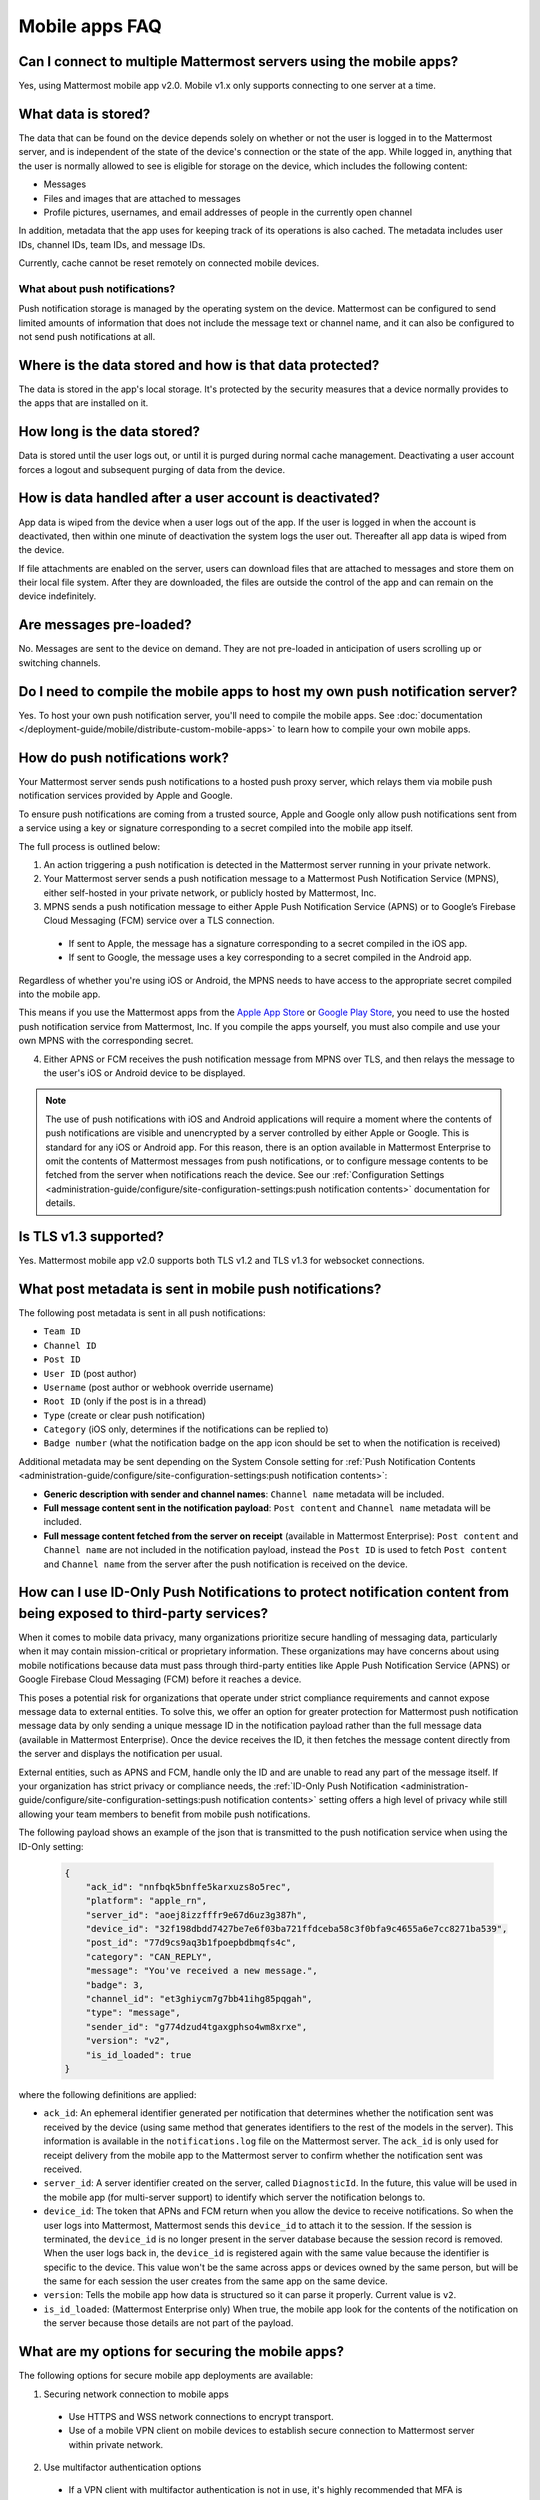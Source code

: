 Mobile apps FAQ
===============

Can I connect to multiple Mattermost servers using the mobile apps?
-------------------------------------------------------------------

Yes, using Mattermost mobile app v2.0. Mobile v1.x only supports connecting to one server at a time.

What data is stored?
---------------------

The data that can be found on the device depends solely on whether or not the user is logged in to the Mattermost server, and is independent of the state of the device's connection or the state of the app. While logged in, anything that the user is normally allowed to see is eligible for storage on the device, which includes the following content:

- Messages
- Files and images that are attached to messages
- Profile pictures, usernames, and email addresses of people in the currently open channel

In addition, metadata that the app uses for keeping track of its operations is also cached. The metadata includes user IDs, channel IDs, team IDs, and message IDs.
  
Currently, cache cannot be reset remotely on connected mobile devices.

What about push notifications?
~~~~~~~~~~~~~~~~~~~~~~~~~~~~~~~

Push notification storage is managed by the operating system on the device. Mattermost can be configured to send limited amounts of information that does not include the message text or channel name, and it can also be configured to not send push notifications at all.

Where is the data stored and how is that data protected?
---------------------------------------------------------

The data is stored in the app's local storage. It's protected by the security measures that a device normally provides to the apps that are installed on it.

How long is the data stored?
----------------------------

Data is stored until the user logs out, or until it is purged during normal cache management. Deactivating a user account forces a logout and subsequent purging of data from the device.

How is data handled after a user account is deactivated?
--------------------------------------------------------

App data is wiped from the device when a user logs out of the app. If the user is logged in when the account is deactivated, then within one minute of deactivation the system logs the user out. Thereafter all app data is wiped from the device.

If file attachments are enabled on the server, users can download files that are attached to messages and store them on their local file system. After they are downloaded, the files are outside the control of the app and can remain on the device indefinitely.

Are messages pre-loaded?
-------------------------

No. Messages are sent to the device on demand. They are not pre-loaded in anticipation of users scrolling up or switching channels.

Do I need to compile the mobile apps to host my own push notification server?
------------------------------------------------------------------------------

Yes. To host your own push notification server, you'll need to compile the mobile apps. See :doc:`documentation </deployment-guide/mobile/distribute-custom-mobile-apps>` to learn how to compile your own mobile apps.

How do push notifications work?
-------------------------------

Your Mattermost server sends push notifications to a hosted push proxy server, which relays them via mobile push notification services provided by Apple and Google.

To ensure push notifications are coming from a trusted source, Apple and Google only allow push notifications sent from a service using a key or signature corresponding to a secret compiled into the mobile app itself.

The full process is outlined below:

1. An action triggering a push notification is detected in the Mattermost server running in your private network.

2. Your Mattermost server sends a push notification message to a Mattermost Push Notification Service (MPNS), either self-hosted in your private network, or publicly hosted by Mattermost, Inc.

3. MPNS sends a push notification message to either Apple Push Notification Service (APNS) or to Google’s Firebase Cloud Messaging (FCM) service over a TLS connection.

  - If sent to Apple, the message has a signature corresponding to a secret compiled in the iOS app.
  - If sent to Google, the message uses a key corresponding to a secret compiled in the Android app.

Regardless of whether you're using iOS or Android, the MPNS needs to have access to the appropriate secret compiled into the mobile app.

This means if you use the Mattermost apps from the `Apple App Store <https://www.apple.com/app-store/>`__ or `Google Play Store <https://play.google.com/store/games?hl=en>`__, you need to use the hosted push notification service from Mattermost, Inc. If you compile the apps yourself, you must also compile and use your own MPNS with the corresponding secret.

4. Either APNS or FCM receives the push notification message from MPNS over TLS, and then relays the message to the user's iOS or Android device to be displayed.

.. note:: 

  The use of push notifications with iOS and Android applications will require a moment where the contents of push notifications are visible and unencrypted by a server controlled by either Apple or Google. This is standard for any iOS or Android app. For this reason, there is an option available in Mattermost Enterprise to omit the contents of Mattermost messages from push notifications, or to configure message contents to be fetched from the server when notifications reach the device. See our :ref:`Configuration Settings <administration-guide/configure/site-configuration-settings:push notification contents>` documentation for details.

Is TLS v1.3 supported?
----------------------

Yes. Mattermost mobile app v2.0 supports both TLS v1.2 and TLS v1.3 for websocket connections.

What post metadata is sent in mobile push notifications?
--------------------------------------------------------

The following post metadata is sent in all push notifications:

- ``Team ID``
- ``Channel ID``
- ``Post ID``
- ``User ID`` (post author)
- ``Username`` (post author or webhook override username)
- ``Root ID`` (only if the post is in a thread)
- ``Type`` (create or clear push notification)
- ``Category`` (iOS only, determines if the notifications can be replied to)
- ``Badge number`` (what the notification badge on the app icon should be set to when the notification is received)

Additional metadata may be sent depending on the System Console setting for :ref:`Push Notification Contents <administration-guide/configure/site-configuration-settings:push notification contents>`:

- **Generic description with sender and channel names**: ``Channel name`` metadata will be included.
- **Full message content sent in the notification payload**: ``Post content`` and ``Channel name`` metadata will be included.
- **Full message content fetched from the server on receipt** (available in Mattermost Enterprise): ``Post content`` and ``Channel name`` are not included in the notification payload, instead the ``Post ID`` is used to fetch ``Post content`` and ``Channel name`` from the server after the push notification is received on the device.

How can I use ID-Only Push Notifications to protect notification content from being exposed to third-party services?
---------------------------------------------------------------------------------------------------------------------

When it comes to mobile data privacy, many organizations prioritize secure handling of messaging data, particularly when it may contain mission-critical or proprietary information. These organizations may have concerns about using mobile notifications because data must pass through third-party entities like Apple Push Notification Service (APNS) or Google Firebase Cloud Messaging (FCM) before it reaches a device. 

This poses a potential risk for organizations that operate under strict compliance requirements and cannot expose message data to external entities. To solve this, we offer an option for greater protection for Mattermost push notification message data by only sending a unique message ID in the notification payload rather than the full message data (available in Mattermost Enterprise). Once the device receives the ID, it then fetches the message content directly from the server and displays the notification per usual. 

External entities, such as APNS and FCM, handle only the ID and are unable to read any part of the message itself. If your organization has strict privacy or compliance needs, the :ref:`ID-Only Push Notification <administration-guide/configure/site-configuration-settings:push notification contents>` setting offers a high level of privacy while still allowing your team members to benefit from mobile push notifications.  

The following payload shows an example of the json that is transmitted to the push notification service when using the ID-Only setting:

  .. code-block:: json
  
    {
        "ack_id": "nnfbqk5bnffe5karxuzs8o5rec",
        "platform": "apple_rn",
        "server_id": "aoej8izzfffr9e67d6uz3g387h",
        "device_id": "32f198dbdd7427be7e6f03ba721ffdceba58c3f0bfa9c4655a6e7cc8271ba539",
        "post_id": "77d9cs9aq3b1fpoepbdbmqfs4c",
        "category": "CAN_REPLY",
        "message": "You've received a new message.",
        "badge": 3,
        "channel_id": "et3ghiycm7g7bb41ihg85pqgah",
        "type": "message",
        "sender_id": "g774dzud4tgaxgphso4wm8xrxe",
        "version": "v2",
        "is_id_loaded": true
    }

where the following definitions are applied:

- ``ack_id``: An ephemeral identifier generated per notification that determines whether the notification sent was received by the device (using same method that generates identifiers to the rest of the models in the server). This information is available in the ``notifications.log`` file on the Mattermost server. The ``ack_id`` is only used for receipt delivery from the mobile app to the Mattermost server to confirm whether the notification sent was received. 
- ``server_id``: A server identifier created on the server, called ``DiagnosticId``. In the future, this value will be used in the mobile app (for multi-server support) to identify which server the notification belongs to.
- ``device_id``: The token that APNs and FCM return when you allow the device to receive notifications. So when the user logs into Mattermost, Mattermost sends this ``device_id`` to attach it to the session. If the session is terminated, the ``device_id`` is no longer present in the server database because the session record is removed. When the user logs back in, the ``device_id`` is registered again with the same value because the identifier is specific to the device. This value won't be the same across apps or devices owned by the same person, but will be the same for each session the user creates from the same app on the same device.
- ``version``: Tells the mobile app how data is structured so it can parse it properly. Current value is ``v2``.
- ``is_id_loaded``: (Mattermost Enterprise only) When true, the mobile app look for the contents of the notification on the server because those details are not part of the payload. 

What are my options for securing the mobile apps?
-------------------------------------------------

The following options for secure mobile app deployments are available:

1. Securing network connection to mobile apps

  - Use HTTPS and WSS network connections to encrypt transport.
  - Use of a mobile VPN client on mobile devices to establish secure connection to Mattermost server within private network.

2. Use multifactor authentication options

  - If a VPN client with multifactor authentication is not in use, it's highly recommended that MFA is required on authenticating into Mattermost, either within Mattermost itself or via your SSO provider.

What are my options for securing push notifications?
----------------------------------------------------

The following options are available for securing your push notification service:

1.  Protecting notification contents

  - You can :ref:`choose what type of information to include in push notifications <administration-guide/configure/site-configuration-settings:push notification contents>`, such as excluding the message contents if your compliance policies require it. Default server settings have message contents turned off.

2. Disabling push notifications

  - Push notifications can also be disabled entirely depending on security requirements. Default server settings have push notifications disabled.

3. Encrypting connections for apps you compile yourself:

  - When using a privately-hosted Mattermost Push Notification Service (MPNS), use encrypted TLS connections between:

    - MNPS and Apple Push Notification Service (APNS)
    - MPNS and Google’s Firebase Cloud Messaging (FCM)
    - MPNS and your Mattermost server

4. Securing apps installed through the Apple App Store and Google Play:

  - When using Mattermost mobile apps from the App Store and Google Play, purchase an annual subscription to Mattermost Enterprise or Professional to use Mattermost's :ref:`Hosted Push Notification Service (HPNS) <administration-guide/configure/environment-configuration-settings:enable push notifications>`.

.. note:: 

  For configuration details, see guides for :doc:`deploying the Mattermost mobile app </deployment-guide/mobile/mobile-app-deployment>` and :doc:`deploying your own version of the apps </deployment-guide/mobile/distribute-custom-mobile-apps>`. 

Why do I sometimes see a delay in receiving a push notification?
----------------------------------------------------------------

`Apple Push Notification Service (APNS) <https://developer.apple.com/documentation/usernotifications>`_ and `Google Fire Cloud Messaging (FCM) <https://firebase.google.com/docs/cloud-messaging>`_ determine when your device receives a push notification from Mattermost. Thus, a delay is usually as a result of those services.

The technical flow for the device to receive a push notification is as follows:

1. User posts a message in Mattermost.
2. Mattermost server identifies if notifications need to be sent.
3. If yes, Mattermost server sends a payload containing the push notification to the push proxy.
4. The push proxy parses the notification and relays it to APNS and FCM.
5. APNS and FCM informs the relevant devices that there is a push notification for Mattermost. This usually happens almost immediately, but may be delayed by a couple of minutes.
6. Mattermost processes the notification and displays it on the user's device.

How do I deploy Mattermost with Enterprise Mobility Management (EMM) providers?
--------------------------------------------------------------------------------

Mattermost enables customers with high privacy and custom security requirements to deploy mobile app and push notification services using keys that they alone control.

:doc:`Learn more about using AppConfig for EMM providers </deployment-guide/mobile/deploy-mobile-apps-using-emm-provider>`.

How do I host the Mattermost push notification service?
-------------------------------------------------------

First, you can use the :ref:`Mattermost Hosted Push Notification Service (HPNS) <administration-guide/configure/environment-configuration-settings:enable push notifications>`. Organizations can also :doc:`host their own push proxy server </deployment-guide/mobile/host-your-own-push-proxy-service>` instead. This is applicable when you want to:

1. Customize the Mattermost mobile apps;
2. Deploy your own push notification service, or
3. Repackage the mobile apps with BlueCedar or AppDome (both of which are not officially supported but have been successfully deployed by some organizations).

How do I white label the app and customize build settings?
----------------------------------------------------------

All files in the ``/assets/base`` folder can be overridden as needed without conflicting with changes made to the upstream version of the app. To do this:

1. Create the folder ``/assets/override``.
2. Copy any files or folders that you wish to replace from ``/assets/base`` into ``/assets/override``.
3. Make your changes to the files in ``/assets/override``.

When you compile the app or run ``make dist/assets``, the contents of those two folders will be merged with files in ``/assets/override``, taking precedence in the case of any conflicts. For binary files such as images, an overridden file will completely replace the base version, while ``JSON`` files will be merged so that fields not set in the overridden copy use the base version.

For a more specific example of how to use this feature, see the following section.

How do I preconfigure the server URL for my users?
--------------------------------------------------

You can preconfigure the server URL and other settings by overriding default ``config.json`` settings and building the mobile apps yourself.

1. Fork the `mattermost-mobile repository <https://github.com/mattermost/mattermost-mobile>`__. 
2. Create the file ``/assets/override/config.json`` in your forked mattermost-mobile repository.
3. Copy and paste all the settings from ``assets/base/config.json`` to the newly-created ``/assets/override/config.json`` file that you want to override.
4. To override the server URL, set ``DefaultServerURL`` to the server URL of your Mattermost server in ``/assets/override/config.json``.
5. (Optional) If you want to prevent users from changing the server URL, set ``AutoSelectServerUrl`` to ``true``.
6. (Optional) Override any other settings you like.

After the above, your ``/assets/override/config.json`` file would look something like this:

  .. code-block:: json
  
    {
        "DefaultServerURL": "my-mattermost-instance.example.com",
        "AutoSelectServerUrl": true,
        "ExperimentalUsernamePressIsMention": true
    }

7. Finally, `compile your own version <https://developers.mattermost.com/contribute/mobile/build-your-own/>`__ of the Mattermost mobile app and Mattermost push proxy server.

How can I get Google SSO to work with the Mattermost mobile app?
-----------------------------------------------------------------

The apps on the Apple App Store and Google Play Store cannot support Google SSO out of the box. This is because Google requires a unique Google API key that's specific to each organization.

If you need Google SSO support, you can create a custom version of the app for your own organization. Fork the `mattermost-mobile <https://github.com/mattermost/mattermost-mobile>`__  repository and add support for Google SSO before compiling the app yourself. If this is something you’re interested in, please `file an issue in GitHub <https://github.com/mattermost/mattermost-mobile/issues>`__ to start the discussion.

How do I configure deep linking?
---------------------------------

The app checks for platform-specific configuration on app install. If no configuration is found, then the deep linking code sits silently and permalinks act as regular links.

**Set up for iOS**

1. Create an ``apple-app-site-association`` file in the ``.well-known`` directory at the root of your server. It should be accessible by navigating to ``https://<your-site-name>/.well-known/apple-app-site-association``. There should not be a file extension.
2. In order to handle deep links, paste the following ``JSON`` into the ``apple-app-site-association`` file. Make sure to place your app ID in the ``appID`` property:

::

    {
        "applinks": {
            "apps": [],
            "details": [
                {
                    "appID": "<your-app-id-here>",
                    "paths": ["**/pl/*", "**/channels/*"]
                }
            ]
        }
    }

3. Add the associated domains entitlement to your app via the Apple developer portal.
4. Add an entitlement that specifies the domains your app supports via the Xcode entitlements manager.
5. Before installing the app with the new entitlement, make sure that you can view the contents of the ``apple-app-site-association`` file via a browser by navigating to ``https://<your-site-name>/.well-known/apple-app-site-association``. The app will check for this file on install and, if found, will allow outside permalinks to open the app.

Official documentation for configuring deep linking on iOS can be found `here <https://developer.apple.com/library/archive/documentation/General/Conceptual/AppSearch/UniversalLinks.html>`__.

**Set up for Android**

Please refer to the the App Links Assistant in Android Studio for configuring `deep linking on Android <https://developer.android.com/studio/write/app-link-indexing>`__.

How do I connect users across internal and external networks?
-------------------------------------------------------------

By setting up global network traffic management, you can send a user to an internal or external network when connecting with a mobile app. Moreover, you can have two separate layers of restrictions on internal and external traffic, such as:

 - In the internal network, deploy on a private network via per device VPN.
 - In the external network, deploy with :doc:`TLS mutual auth </administration-guide/onboard/ssl-client-certificate>` with an NGINX proxy, and :doc:`client-side certificates </administration-guide/onboard/certificate-based-authentication>` for desktop and iOS.
 
Many services such as Microsoft Azure provide options for `managing network traffic <https://learn.microsoft.com/en-us/azure/traffic-manager/traffic-manager-overview>`_, or you can engage a services partner to assist.

How do I receive mobile push notifications if my IT policy requires the use of a corporate proxy server?
--------------------------------------------------------------------------------------------------------

When your IT policy requires a corporate proxy to scan and audit all outbound traffic the following options are available:

Deploy Mattermost in a proxy-aware configuration with a pre-proxy relay
~~~~~~~~~~~~~~~~~~~~~~~~~~~~~~~~~~~~~~~~~~~~~~~~~~~~~~~~~~~~~~~~~~~~~~~~

The Mattermost push notification service is designed to send traffic directly to the `Apple Push Notification Service (APNS) <https://developer.apple.com/documentation/usernotifications>`_ and `Google Fire Cloud Messaging (FCM) <https://firebase.google.com/docs/cloud-messaging>`_ services. 

In a proxy-aware configuration, a pre-proxy relay accepts messages from the `Mattermost Push Proxy <https://developers.mattermost.com/contribute/mobile/push-notifications/service/>`_ and forwards them to a corporate proxy enforcing your internal IT requirements, before transmitting to their final destination.

See a sample architectural overview below: 

.. image:: ../../images/mobile-pre-proxy-relay.png
   :alt: The Mattermost push notification service is designed to send traffic directly to the Apple Push Notification Service (APNS) and Google Fire Cloud Messaging (FCM) services. However, if your organization requires a corporate proxy to scan and audit all outbound traffic, you can deploy Mattermost in a proxy-aware configuration with a pre-proxy relay. The relay accepts messages from the Mattermost Push Proxy, and forwards them to a corporate proxy that enforces your internal IT requirements before delivering the notification to a mobile device. This configuration requires a trusted root certificate.

This enables the **pre-proxy relay** to act as the APNS and to forward the request to its final destination via your corporate proxy, not requiring the APNS traffic to be proxy-aware. The APNS traffic is redirected to the pre-proxy relay via ``/etc/hosts`` entry. The entry uses a trusted CA that signs a certificate for the Mattermost Push Proxy to trust the pre-proxy relay. See the Apple Developer documentation on `user notifications <https://developer.apple.com/documentation/usernotifications>`_ for more information.

Google's `FCM traffic <https://firebase.google.com/docs/cloud-messaging>`_ is proxy-aware via environment variables, so no actions are required for it. 

Moreover, APNS traffic requires HTTP/2, so your corporate proxy server must support HTTP/2 requests in order to send the push notifications to Apple devices. HTTP/2 support for the pre-proxy relay is also required.

Deploy Mattermost with connection restricted post-proxy relay in DMZ or a trusted cloud environment
~~~~~~~~~~~~~~~~~~~~~~~~~~~~~~~~~~~~~~~~~~~~~~~~~~~~~~~~~~~~~~~~~~~~~~~~~~~~~~~~~~~~~~~~~~~~~~~~~~~~

Some legacy corporate proxy configurations may be incompatible with the requirements of modern mobile architectures, such as the requirement of HTTP/2 requests from Apple to send push notifications to iOS devices.

In this case, a post-proxy relay can be deployed to take messages from the Mattermost server passing through your corporate IT proxy in the incompatible format, e.g. HTTP/1.1, transform it to HTTP/2 and relay it to its final destination, either to the `Apple Push Notification Service (APNS) <https://developer.apple.com/documentation/usernotifications>`_ and `Google Fire Cloud Messaging (FCM) <https://firebase.google.com/docs/cloud-messaging>`_ services. 

Ths **post-proxy relay** `can be configured using the Mattermost Push Proxy installation guide <https://developers.mattermost.com/contribute/mobile/push-notifications/service/>`_ with connection restrictions to meet your custom security and compliance requirements.

In place of a DMZ, you can also host in a trusted cloud environment such as AWS or Azure depending on your internal approvals and policies. 

.. image:: ../../images/mobile-post-proxy-relay.png
   :alt: The Mattermost push notification service is designed to send traffic directly to the Apple Push Notification Service (APNS) and Google Fire Cloud Messaging (FCM) services. However, if your organization doesn't support HTTP/2 requests to send push notifications to mobile devices, you can deploy a post-proxy relay to take messages form the Mattermost server, transform it from the incompatible format, and relay it to its final destination. The post-proxy relay can be configured using connection restrictions to meet your custom security and compliance requirements.

Whitelist Mattermost push notification proxy to bypass your corporate proxy server
~~~~~~~~~~~~~~~~~~~~~~~~~~~~~~~~~~~~~~~~~~~~~~~~~~~~~~~~~~~~~~~~~~~~~~~~~~~~~~~~~~

Depending on your internal IT policy and approved waivers/exceptions, you may choose to deploy the `Mattermost Push Proxy <https://developers.mattermost.com/contribute/mobile/push-notifications/service/>`_ to connect directly to `Apple Push Notification Service (APNS) <https://developer.apple.com/documentation/usernotifications>`_ without your corporate proxy.

You will need to `whitelist one subdomain and one port from Apple <https://developer.apple.com/library/archive/documentation/NetworkingInternet/Conceptual/RemoteNotificationsPG/CommunicatingwithAPNs.html#//apple_ref/doc/uid/TP40008194-CH11-SW1>`_ for this option:

- Development server: ``api.development.push.apple.com:443``
- Production server: ``api.push.apple.com:443``

Run App Store versions of the Mattermost mobile apps
~~~~~~~~~~~~~~~~~~~~~~~~~~~~~~~~~~~~~~~~~~~~~~~~~~~~

You can use the mobile applications hosted by Mattermost in the `Apple App Store <https://apps.apple.com/ca/app/mattermost/id1257222717>`__ or `Google Play Store <https://play.google.com/store/apps/details?id=com.mattermost.rn>`__ and connect with the :ref:`Mattermost Hosted Push Notification Service (HPNS) <administration-guide/configure/environment-configuration-settings:hosted push notifications service (hpns)>` through your corporate proxy.

.. note::
  
 The use of hosted applications by Mattermost :doc:`can be deployed with Enterprise Mobility Management solutions via AppConfig </deployment-guide/mobile/deploy-mobile-apps-using-emm-provider>` but wrapping is not supported. See the :ref:`product documentation <deployment-guide/mobile/deploy-mobile-apps-using-emm-provider:manage app configuration using appconfig>` for details.

How the ``deviceId`` behaves
~~~~~~~~~~~~~~~~~~~~~~~~~~~~~~~

The ``deviceId`` is a identifier provided by a push notification service, such as Apple Push Notification service (APNs) and Firebase Cloud Messaging (FCM), that identifies the relationship between device, app, and the notification service.

When the app starts, if the push notification permissions are enabled, the app will try to connect with the corresponding notification service (APNs for iOS, FCM for Android) to get the ``deviceId``. If there is any change to the ``deviceId``, the app will notify any connected server about this change.

Based on the `Apple Developer Documentation on registering apps with APNS <https://developer.apple.com/documentation/usernotifications/registering-your-app-with-apns?changes=_8>`_ and the `Google Documentation on FCM <https://firebase.google.com/docs/cloud-messaging/android/client#java_1>`_, the ``deviceId`` only will change in the following cases:

- The app is restored from a backup from a different device
- The user clears the app data
- The user reinstalled the app
- The user installed the app on a different device

If the device has a ``deviceId``, when the user logs into a Mattermost server, an audit log entry ``login`` will store the ``deviceId``, and the ``deviceId`` will also be added in the session data in the database. However, it's possible the ``deviceId`` isn't available, due to several reasons including:

- The device is not connected to the network
- The notification service is not reachable for any reason
- The app is not properly signed
- The device has not been granted the needed permissions

In these scenarios, the ``login`` audit log won't have the ``deviceId``, and the session data won't have the ``deviceId``.
If the app receives the ``deviceId`` later, the device will send the new ``deviceId`` to the server, generating an ``attachDeviceId`` audit log, and adding the ``deviceId`` to the session data in the database.

Since the ``deviceId`` relates to the application, connections through the web browser, even on mobile, won't have a ``deviceID``.

Where can I find mobile message notification logs?
-------------------------------------------------------------
Notification messages are logged to the ``notifications.log`` file.
System admins must enable notification logs in the ``config.json`` file by setting ``EnableFile`` to ``true``, and specifying an optional file location via ``FileLocation``. When no location is configured, the ``notifications.log`` file is stored in the default Mattermost directory. See the :ref:`logging configuration settings <administration-guide/configure/environment-configuration-settings:logging>` documentation for details.

The team members / users can access their notification logs based on their device platform.
Android users can view the logs using ``logcat``.
iOS users can acess the logs in the ``console app`` on their MacOS.

How do I gather mobile app logs?
--------------------------------

See the Mattermost Support Knowledge Base article on `gathering mobile app logs <https://support.mattermost.com/hc/en-us/articles/30147601934100-How-to-Gather-Mobile-App-Logs>`_ for details.